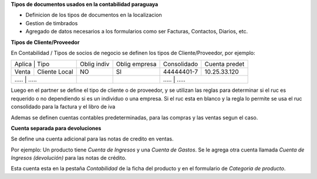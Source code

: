 **Tipos de documentos usados en la contabilidad paraguaya**

- Definicion de los tipos de documentos en la localizacion
- Gestion de timbrados
- Agregado de datos necesarios a los formularios como ser Facturas, Contactos, Diarios, etc.

**Tipos de Cliente/Proveedor**

En Contabilidad / Tipos de socios de negocio se definen los tipos de Cliente/Proveedor, por ejemplo:

+-------------------------+-------------+---------------+-------------+---------------+
| Aplica | Tipo           | Oblig indiv | Oblig empresa | Consolidado | Cuenta predet |
+--------+----------------+-------------+---------------+-------------+---------------+
| Venta  | Cliente Local  |          NO |     SI        | 44444401-7  | 10.25.33.120  |
+--------+----------------+-------------+---------------+-------------+---------------+
| .....  | .....          |          .. |     ..        |   	.....       | .....   |
+----------+--------------+-------------+---------------+-------------+---------------+

Luego en el partner se define el tipo de cliente o de proveedor, y se utilizan
las reglas para determinar si el ruc es requerido o no dependiendo si es un
individuo o una empresa.
Si el ruc esta en blanco y la regla lo permite se usa el ruc consolidado para
la factura y el libro de iva

Ademas se definen cuentas contables predeterminadas, para las compras y las
ventas segun el caso.

**Cuenta separada para devoluciones**

Se define una cuenta adicional para las notas de credito en ventas.

Por ejemplo:
Un producto tiene *Cuenta de Ingresos* y una *Cuenta de Gastos*. Se le agrega otra
cuenta llamada *Cuenta de Ingresos (devolución)* para las notas de crédito.

Esta cuenta esta en la pestaña *Contabilidad* de la ficha del producto y en el
formulario de *Categoria de producto*.
